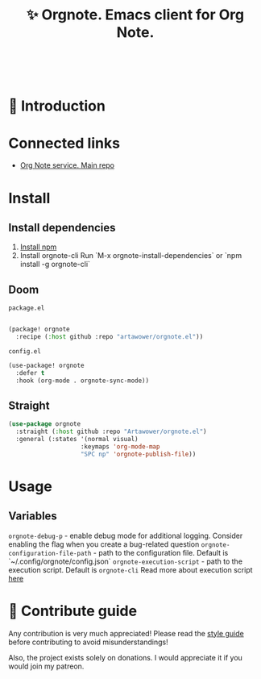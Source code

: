 :PROPERTIES:
:ID: orgnote.el
:END:

#+html: <div align='center'>
#+html: <img src='./images/image.png' width='256px' height='256px'>
#+html: </div>
#+html: &nbsp;

#+TITLE: ✨ Orgnote. Emacs client for Org Note.

#+html: <div align='center'>
#+html: <span class='badge-buymeacoffee'>
#+html: <a href='https://www.paypal.me/darkawower' title='Paypal' target='_blank'><img src='https://img.shields.io/badge/paypal-donate-blue.svg' alt='Buy Me A Coffee donate button' /></a>
#+html: </span>
#+html: <span class='badge-patreon'>
#+html: <a href='https://patreon.com/artawower' target='_blank' title='Donate to this project using Patreon'><img src='https://img.shields.io/badge/patreon-donate-orange.svg' alt='Patreon donate button' /></a>
#+html: </span>
#+html: <a href='https://wakatime.com/badge/github/Artawower/orgnote.el'><img src='https://wakatime.com/badge/github/Artawower/orgnote.el.svg' alt='wakatime'></a>
#+html: <a href='https://github.com/artawower/orgnote.el/actions/workflows/melpazoid.yml/badge.svg'><img src='https://github.com/artawower/orgnote.el/actions/workflows/melpazoid.yml/badge.svg' alt='ci' /></a>
#+html: </div>


* 🌱 Introduction
* Connected links
- [[https://github.com/Artawower/orgnote][Org Note service. Main repo]] 
* Install
** Install dependencies
1. [[https://docs.npmjs.com/downloading-and-installing-node-js-and-npm/][Install npm]]
2. Install orgnote-cli
   Run `M-x orgnote-install-dependencies`
   or `npm install -g orgnote-cli`

** Doom
~package.el~
#+BEGIN_SRC emacs-lisp

(package! orgnote
  :recipe (:host github :repo "artawower/orgnote.el"))
#+END_SRC
~config.el~

#+BEGIN_SRC emacs-lisp
(use-package! orgnote
  :defer t
  :hook (org-mode . orgnote-sync-mode))
#+END_SRC
** Straight
#+BEGIN_SRC emacs-lisp
(use-package orgnote
  :straight (:host github :repo "Artawower/orgnote.el")
  :general (:states '(normal visual)
                    :keymaps 'org-mode-map
                    "SPC np" 'orgnote-publish-file))
#+END_SRC
* Usage
** Variables
~orgnote-debug-p~ - enable debug mode for additional logging. Consider enabling the flag when you create a bug-related question
~orgnote-configuration-file-path~ - path to the configuration file. Default is `~/.config/orgnote/config.json`
~orgnote-execution-script~ - path to the execution script. Default is ~orgnote-cli~
Read more about execution script [[https://github.com/Artawower/orgnote-cli][here]]
* 🍩 Contribute guide
Any contribution is very much appreciated! Please read the [[./CONTRIBUTE.org][style guide]] before contributing to avoid misunderstandings!

Also, the project exists solely on donations. I would appreciate it if you would join my patreon.

